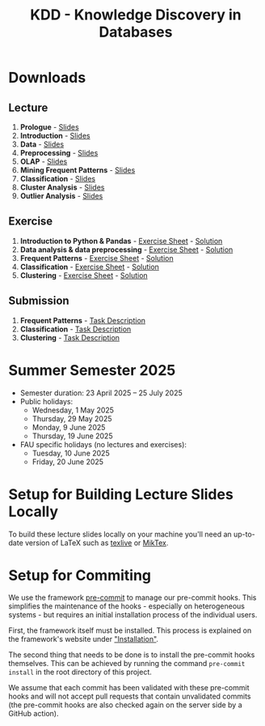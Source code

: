 #+title: KDD - Knowledge Discovery in Databases

* Downloads

[[https://fau-cs6.github.io/KDD/lecture-slides.zip][file:https://fau-cs6.github.io/KDD/gh-badges/lectures-badge.svg]]
[[https://fau-cs6.github.io/KDD/exercise-archives.zip][file:https://fau-cs6.github.io/KDD/gh-badges/exercises-badge.svg]]
[[https://fau-cs6.github.io/KDD/submission-pdfs.zip][file:https://fau-cs6.github.io/KDD/gh-badges/submissions-badge.svg]]

[[https://fau-cs6.github.io/KDD][file:https://fau-cs6.github.io/KDD/gh-badges/sha-badge.svg]]
[[https://fau-cs6.github.io/KDD][file:https://fau-cs6.github.io/KDD/gh-badges/time-badge.svg]]

** Lecture
  1. *Prologue* - [[https://fau-cs6.github.io/KDD/lecture-slides/1-prologue.pdf][Slides]]
  2. *Introduction* - [[https://fau-cs6.github.io/KDD/lecture-slides/2-introduction.pdf][Slides]]
  3. *Data* - [[https://fau-cs6.github.io/KDD/lecture-slides/3-data.pdf][Slides]]
  4. *Preprocessing* - [[https://fau-cs6.github.io/KDD/lecture-slides/4-preprocessing.pdf][Slides]]
  5. *OLAP* - [[https://fau-cs6.github.io/KDD/lecture-slides/5-olap.pdf][Slides]]
  6. *Mining Frequent Patterns* - [[https://fau-cs6.github.io/KDD/lecture-slides/6-frequent-patterns.pdf][Slides]]
  7. *Classification* - [[https://fau-cs6.github.io/KDD/lecture-slides/7-classification.pdf][Slides]]
  8. *Cluster Analysis* - [[https://fau-cs6.github.io/KDD/lecture-slides/8-cluster.pdf][Slides]]
  9. *Outlier Analysis* - [[https://fau-cs6.github.io/KDD/lecture-slides/9-outlier.pdf][Slides]]

** Exercise
  1. *Introduction to Python & Pandas* - [[https://fau-cs6.github.io/KDD/exercise-archives/1-Introduction-Python-Pandas-Student.zip][Exercise Sheet]] - [[https://fau-cs6.github.io/KDD/exercise-archives/1-Introduction-Python-Pandas-Solution.zip][Solution]]
  2. *Data analysis & data preprocessing* - [[https://fau-cs6.github.io/KDD/exercise-archives/2-Data-Analysis-Preprocessing-Student.zip][Exercise Sheet]] - [[https://fau-cs6.github.io/KDD/exercise-archives/2-Data-Analysis-Preprocessing-Solution.zip][Solution]]
  3. *Frequent Patterns* - [[https://fau-cs6.github.io/KDD/exercise-archives/3-Frequent-Patterns-Student.zip][Exercise Sheet]] - [[https://fau-cs6.github.io/KDD/exercise-archives/3-Frequent-Patterns-Solution.zip][Solution]]
  4. *Classification* - [[https://fau-cs6.github.io/KDD/exercise-archives/4-Classification-Student.zip][Exercise Sheet]] - [[https://fau-cs6.github.io/KDD/exercise-archives/4-Classification-Solution.zip][Solution]]
  5. *Clustering* - [[https://fau-cs6.github.io/KDD/exercise-archives/5-Clustering-Student.zip][Exercise Sheet]] - [[https://fau-cs6.github.io/KDD/exercise-archives/5-Clustering-Solution.zip][Solution]]

** Submission
  1. *Frequent Patterns* - [[https://fau-cs6.github.io/KDD/submission-pdfs/1-Frequent-Patterns.pdf][Task Description]]
  2. *Classification* - [[https://fau-cs6.github.io/KDD/submission-pdfs/2-Classification.pdf][Task Description]]
  3. *Clustering* - [[https://fau-cs6.github.io/KDD/submission-pdfs/3-Clustering.pdf][Task Description]]

* Summer Semester 2025
  - Semester duration: 23 April 2025 – 25 July 2025
  - Public holidays:
    - Wednesday, 1 May 2025
    - Thursday, 29 May 2025
    - Monday, 9 June 2025
    - Thursday, 19 June 2025
  - FAU specific holidays (no lectures and exercises):
    - Tuesday, 10 June 2025
    - Friday, 20 June 2025

* Setup for Building Lecture Slides Locally
To build these lecture slides locally on your machine you'll need an up-to-date
version of LaTeX such as [[https://www.tug.org/texlive/][texlive]] or [[https://miktex.org/][MikTex]].

* Setup for Commiting
We use the framework [[https://pre-commit.com/][pre-commit]] to manage our
pre-commit hooks. This simplifies the maintenance of the hooks - especially
on heterogeneous systems - but requires an initial installation process
of the individual users.

First, the framework itself must be installed. This process is explained on
the framework's website under [[https://pre-commit.com/#install]["Installation"]].

The second thing that needs to be done is to install the pre-commit hooks themselves.
This can be achieved by running the command =pre-commit install= in the root
directory of this project.

We assume that each commit has been validated with these pre-commit hooks
and will not accept pull requests that contain unvalidated commits
(the pre-commit hooks are also checked again on the server side by a GitHub action).
